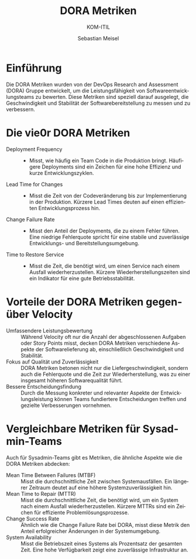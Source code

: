 :LaTeX_PROPERTIES:
#+LANGUAGE: de
#+OPTIONS: d:nil todo:nil pri:nil tags:nil
#+OPTIONS: H:4
#+LaTeX_CLASS: orgstandard
#+LaTeX_CMD: xelatex
:END:

:REVEAL_PROPERTIES:
#+REVEAL_ROOT: https://cdn.jsdelivr.net/npm/reveal.js
#+REVEAL_REVEAL_JS_VERSION: 4
#+REVEAL_THEME: league
#+REVEAL_EXTRA_CSS: ./mystyle.css
#+REVEAL_HLEVEL: 2
#+OPTIONS: timestamp:nil toc:nil num:nil
:END:

#+TITLE: DORA Metriken
#+SUBTITLE: KOM-ITIL
#+AUTHOR: Sebastian Meisel


* Einführung
Die DORA Metriken wurden von der DevOps Research and Assessment (DORA) Gruppe entwickelt, um die Leistungsfähigkeit von Softwareentwicklungsteams zu bewerten. Diese Metriken sind speziell darauf ausgelegt, die Geschwindigkeit und Stabilität der Softwarebereitstellung zu messen und zu verbessern.

* Die vie0r DORA Metriken
#+ATTR_REVEAL: :frag (appear)
- Deployment Frequency ::
   - Misst, wie häufig ein Team Code in die Produktion bringt. Häufigere Deployments sind ein Zeichen für eine hohe Effizienz und kurze Entwicklungszyklen.
- Lead Time for Changes ::
   - Misst die Zeit von der Codeveränderung bis zur Implementierung in der Produktion. Kürzere Lead Times deuten auf einen effizienten Entwicklungsprozess hin.
- Change Failure Rate ::
   - Misst den Anteil der Deployments, die zu einem Fehler führen. Eine niedrige Fehlerquote spricht für eine stabile und zuverlässige Entwicklungs- und Bereitstellungsumgebung.
- Time to Restore Service ::
   - Misst die Zeit, die benötigt wird, um einen Service nach einem Ausfall wiederherzustellen. Kürzere Wiederherstellungszeiten sind ein Indikator für eine gute Betriebsstabilität.

* Vorteile der DORA Metriken gegenüber Velocity
- Umfassendere Leistungsbewertung :: Während Velocity oft nur die Anzahl der abgeschlossenen Aufgaben oder Story Points misst, decken DORA Metriken verschiedene Aspekte der Softwarelieferung ab, einschließlich Geschwindigkeit und Stabilität.
- Fokus auf Qualität und Zuverlässigkeit :: DORA Metriken betonen nicht nur die Liefergeschwindigkeit, sondern auch die Fehlerquote und die Zeit zur Wiederherstellung, was zu einer insgesamt höheren Softwarequalität führt.
- Bessere Entscheidungsfindung :: Durch die Messung konkreter und relevanter Aspekte der Entwicklungsleistung können Teams fundiertere Entscheidungen treffen und gezielte Verbesserungen vornehmen.

* Vergleichbare Metriken für Sysadmin-Teams
Auch für Sysadmin-Teams gibt es Metriken, die ähnliche Aspekte wie die DORA Metriken abdecken:

#+ATTR_REVEAL: :frag (appear)
- Mean Time Between Failures (MTBF) :: Misst die durchschnittliche Zeit zwischen Systemausfällen. Ein längerer Zeitraum deutet auf eine höhere Systemzuverlässigkeit hin.
- Mean Time to Repair (MTTR) :: Misst die durchschnittliche Zeit, die benötigt wird, um ein System nach einem Ausfall wiederherzustellen. Kürzere MTTRs sind ein Zeichen für effiziente Problemlösungsprozesse.
- Change Success Rate :: Ähnlich wie die Change Failure Rate bei DORA, misst diese Metrik den Anteil erfolgreicher Änderungen in der Systemumgebung.
- System Availability :: Misst die Betriebszeit eines Systems als Prozentsatz der gesamten Zeit. Eine hohe Verfügbarkeit zeigt eine zuverlässige Infrastruktur an.

